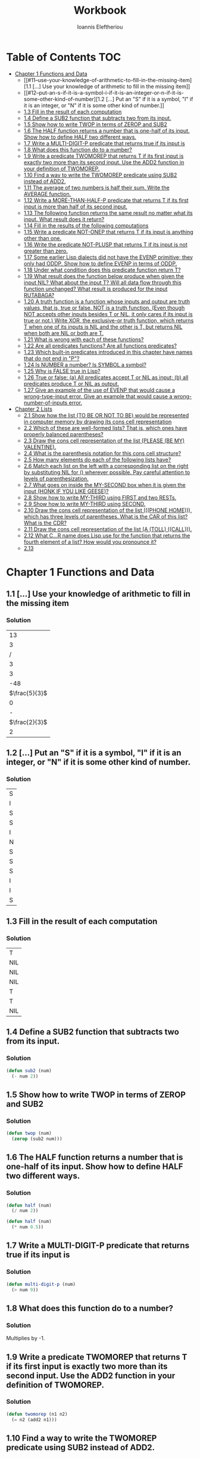#+title: Workbook
#+author: Ioannis Eleftheriou

* Table of Contents :TOC:
- [[#chapter-1-functions-and-data][Chapter 1 Functions and Data]]
  - [[#11--use-your-knowledge-of-arithmetic-to-fill-in-the-missing-item][1.1 [...] Use your knowledge of arithmetic to fill in the missing item]]
  - [[#12--put-an-s-if-it-is-a-symbol-i-if-it-is-an-integer-or-n-if-it-is-some-other-kind-of-number][1.2 [...] Put an "S" if it is a symbol, "I" if it is an integer, or "N" if it is some other kind of number.]]
  - [[#13-fill-in-the-result-of-each-computation][1.3 Fill in the result of each computation]]
  - [[#14-define-a-sub2-function-that-subtracts-two-from-its-input][1.4 Define a SUB2 function that subtracts two from its input.]]
  - [[#15-show-how-to-write-twop-in-terms-of-zerop-and-sub2][1.5 Show how to write TWOP in terms of ZEROP and SUB2]]
  - [[#16-the-half-function-returns-a-number-that-is-one-half-of-its-input-show-how-to-define-half-two-different-ways][1.6 The HALF function returns a number that is one-half of its input. Show how to define HALF two different ways.]]
  - [[#17-write-a-multi-digit-p-predicate-that-returns-true-if-its-input-is][1.7 Write a MULTI-DIGIT-P predicate that returns true if its input is]]
  - [[#18-what-does-this-function-do-to-a-number][1.8 What does this function do to a number?]]
  - [[#19-write-a-predicate-twomorep-that-returns-t-if-its-first-input-is-exactly-two-more-than-its-second-input-use-the-add2-function-in-your-definition-of-twomorep][1.9 Write a predicate TWOMOREP that returns T if its first input is exactly two more than its second input. Use the ADD2 function in your definition of TWOMOREP.]]
  - [[#110-find-a-way-to-write-the-twomorep-predicate-using-sub2-instead-of-add2][1.10 Find a way to write the TWOMOREP predicate using SUB2 instead of ADD2.]]
  - [[#111-the-average-of-two-numbers-is-half-their-sum--write-the-average-function][1.11 The average of two numbers is half their sum.  Write the AVERAGE function.]]
  - [[#112-write-a-more-than-half-p-predicate-that-returns-t-if-its-first-input-is-more-than-half-of-its-second-input][1.12 Write a MORE-THAN-HALF-P predicate that returns T if its first input is more than half of its second input.]]
  - [[#113-the-following-function-returns-the-same-result-no-matter-what-its-input-what-result-does-it-return][1.13 The following function returns the same result no matter what its input. What result does it return?]]
  - [[#114-fill-in-the-results-of-the-following-computations][1.14 Fill in the results of the following computations]]
  - [[#115-write-a-predicate-not-onep-that-returns-t-if-its-input-is-anything-other-than-one][1.15 Write a predicate NOT-ONEP that returns T if its input is anything other than one.]]
  - [[#116-write-the-predicate-not-plusp-that-returns-t-if-its-input-is-not-greater-than-zero][1.16 Write the predicate NOT-PLUSP that returns T if its input is not greater than zero.]]
  - [[#117-some-earlier-lisp-dialects-did-not-have-the-evenp-primitive-they-only-had-oddp-show-how-to-define-evenp-in-terms-of-oddp][1.17 Some earlier Lisp dialects did not have the EVENP primitive; they only had ODDP. Show how to define EVENP in terms of ODDP.]]
  - [[#118-under-what-condition-does-this-predicate-function-return-t][1.18 Under what condition does this predicate function return T?]]
  - [[#119-what-result-does-the-function-below-produce-when-given-the-input-nil-what-about-the-input-t-will-all-data-flow-through-this-function-unchanged-what-result-is-produced-for-the-input-rutabaga][1.19 What result does the function below produce when given the input NIL? What about the input T? Will all data flow through this function unchanged? What result is produced for the input RUTABAGA?]]
  - [[#120-a-truth-function-is-a-function-whose-inputs-and-output-are-truth-values-that-is-true-or-false-not-is-a-truth-function-even-though-not-accepts-other-inputs-besides-t-or-nil-it-only-cares-if-its-input-is-true-or-not-write-xor-the-exclusive-or-truth-function-which-returns-t-when-one-of-its-inputs-is-nil-and-the-other-is-t-but-returns-nil-when-both-are-nil-or-both-are-t][1.20 A truth function is a function whose inputs and output are truth values, that is, true or false. NOT is a truth function. (Even though NOT accepts other inputs besides T or NIL, it only cares if its input is true or not.) Write XOR, the exclusive-or truth function, which returns T when one of its inputs is NIL and the other is T, but returns NIL when both are NIL or both are T.]]
  - [[#121-what-is-wrong-with-each-of-these-functions][1.21 What is wrong with each of these functions?]]
  - [[#122-are-all-predicates-functions-are-all-functions-predicates][1.22 Are all predicates functions? Are all functions predicates?]]
  - [[#123-which-built-in-predicates-introduced-in-this-chapter-have-names-that-do-not-end-in-p][1.23 Which built-in predicates introduced in this chapter have names that do not end in "P"?]]
  - [[#124-is-number-a-number-is-symbol-a-symbol][1.24 Is NUMBER a number? Is SYMBOL a symbol?]]
  - [[#125-why-is-false-true-in-lisp][1.25 Why is FALSE true in Lisp?]]
  - [[#126-true-or-false-a-all-predicates-accept-t-or-nil-as-input-b-all-predicates-produce-t-or-nil-as-output][1.26 True or false: (a) All predicates accept T or NIL as input; (b) all predicates produce T or NIL as output.]]
  - [[#127-give-an-example-of-the-use-of-evenp-that-would-cause-a-wrong-type-input-error-give-an-example-that-would-cause-a-wrong-number-of-inputs-error][1.27 Give an example of the use of EVENP that would cause a wrong-type-input error. Give an example that would cause a wrong-number-of-inputs error.]]
- [[#chapter-2-lists][Chapter 2 Lists]]
  - [[#21-show-how-the-list-to-be-or-not-to-be-would-be-represented-in-computer-memory-by-drawing-its-cons-cell-representation][2.1 Show how the list (TO BE OR NOT TO BE) would be represented in computer memory by drawing its cons cell representation]]
  - [[#22-which-of-these-are-well-formed-lists-that-is-which-ones-have-properly-balanced-parentheses][2.2 Which of these are well-formed lists? That is, which ones have properly balanced parentheses?]]
  - [[#23-draw-the-cons-cell-representation-of-the-list-please-be-my-valentine][2.3 Draw the cons cell representation of the list (PLEASE (BE MY) VALENTINE).]]
  - [[#24-what-is-the-parenthesis-notation-for-this-cons-cell-structure][2.4 What is the parenthesis notation for this cons cell structure?]]
  - [[#25-how-many-elements-do-each-of-the-following-lists-have][2.5 How many elements do each of the following lists have?]]
  - [[#26-match-each-list-on-the-left-with-a-corresponding-list-on-the-right-by-substituting-nil-for--wherever-possible-pay-careful-attention-to-levels-of-parenthesization][2.6 Match each list on the left with a corresponding list on the right by substituting NIL for () wherever possible. Pay careful attention to levels of parenthesization.]]
  - [[#27-what-goes-on-inside-the-my-second-box-when-it-is-given-the-input-honk-if-you-like-geese][2.7 What goes on inside the MY-SECOND box when it is given the input (HONK IF YOU LIKE GEESE)?]]
  - [[#28-show-how-to-write-my-third-using-first-and-two-rests][2.8 Show how to write MY-THIRD using FIRST and two RESTs.]]
  - [[#29-show-how-to-write-my-third-using-second][2.9 Show how to write MY-THIRD using SECOND.]]
  - [[#210-draw-the-cons-cell-representation-of-the-list-phone-home-which-has-three-levels-of-parentheses-what-is-the-car-of-this-list-what-is-the-cdr][2.10 Draw the cons cell representation of the list (((PHONE HOME))), which has three levels of parentheses. What is the CAR of this list? What is the CDR?]]
  - [[#211-draw-the-cons-cell-representation-of-the-list-a-toll-call][2.11 Draw the cons cell representation of the list (A (TOLL) ((CALL))).]]
  - [[#212-what-cr-name-does-lisp-use-for-the-function-that-returns-the-fourth-element-of-a-list-how-would-you-pronounce-it][2.12 What C...R name does Lisp use for the function that returns the fourth element of a list? How would you pronounce it?]]
  - [[#213][2.13]]

* Chapter 1 Functions and Data
** 1.1 [...] Use your knowledge of arithmetic to fill in the missing item
*** Solution
|            13 |
|             3 |
|             / |
|             3 |
|             3 |
|           -48 |
| $\frac{5}{3}$ |
|             0 |
|             - |
| $\frac{2}{3}$ |
|             2 |

** 1.2 [...] Put an "S" if it is a symbol, "I" if it is an integer, or "N" if it is some other kind of number.
*** Solution
| S |
| I |
| S |
| S |
| I |
| N |
| S |
| S |
| S |
| I |
| I |
| S |

** 1.3 Fill in the result of each computation
*** Solution
| T   |
| NIL |
| NIL |
| NIL |
| T   |
| T   |
| NIL |

** 1.4 Define a SUB2 function that subtracts two from its input.
*** Solution
#+begin_src lisp
(defun sub2 (num)
  (- num 2))
#+end_src

** 1.5 Show how to write TWOP in terms of ZEROP and SUB2
*** Solution
#+begin_src lisp
(defun twop (num)
  (zerop (sub2 num)))
#+end_src
** 1.6 The HALF function returns a number that is one-half of its input. Show how to define HALF two different ways.
*** Solution
#+begin_src lisp
(defun half (num)
  (/ num 2))
#+end_src

#+begin_src lisp
(defun half (num)
  (* num 0.5))
#+end_src
** 1.7 Write a MULTI-DIGIT-P predicate that returns true if its input is
*** Solution
#+begin_src lisp
(defun multi-digit-p (num)
  (> num 9))
#+end_src
** 1.8 What does this function do to a number?
*** Solution
Multiplies by -1.
** 1.9 Write a predicate TWOMOREP that returns T if its first input is exactly two more than its second input. Use the ADD2 function in your definition of TWOMOREP.
*** Solution
#+begin_src lisp
(defun twomorep (n1 n2)
  (= n2 (add2 n1)))
#+end_src
** 1.10 Find a way to write the TWOMOREP predicate using SUB2 instead of ADD2.
*** Solution
#+begin_src lisp
(defun twomorep (n1 n2)
  (= n1 (sub2 n2)))
#+end_src
** 1.11 The average of two numbers is half their sum.  Write the AVERAGE function.
*** Solution
#+begin_src lisp
(defun average (n1 n2)
  (/ (+ n1 n2) 2))
#+end_src

** 1.12 Write a MORE-THAN-HALF-P predicate that returns T if its first input is more than half of its second input.
*** Solution
#+begin_src lisp
(defun more-than-half-p (n1 n2)
  (> n1 (/ n2 2)))
#+end_src
** 1.13 The following function returns the same result no matter what its input. What result does it return?
*** Solution
#+begin_src lisp
(defun testp (something)
  (symbolp (numberp something)))

(testp 100) ;=> t
(testp t) ;=> t
(testp nil) ;=> t
#+end_src

** 1.14 Fill in the results of the following computations
*** Solutions
| T                |
| NIL              |
| UNBOUND-VARIABLE |

** 1.15 Write a predicate NOT-ONEP that returns T if its input is anything other than one.
*** Solution
#+begin_src lisp
(defun not-onep (num)
  (not (= num 1)))
#+end_src

** 1.16 Write the predicate NOT-PLUSP that returns T if its input is not greater than zero.
*** Solution
#+begin_src lisp
(defun not-plusp (num)
  (not (> num 0)))
#+end_src

** 1.17 Some earlier Lisp dialects did not have the EVENP primitive; they only had ODDP. Show how to define EVENP in terms of ODDP.
*** Solution
#+begin_src lisp
(defun evenp (num)
  (not (oddp num)))
#+end_src

** 1.18 Under what condition does this predicate function return T?
#+begin_src lisp
(lambda (num)
  (zerop (add1 (add1 num))))
#+end_src
*** Solution
When input is -2.

** 1.19 What result does the function below produce when given the input NIL? What about the input T? Will all data flow through this function unchanged? What result is produced for the input RUTABAGA?
#+begin_src lisp
(lambda (input) (not (not input)))
#+end_src
*** Solution
+ When input is NIL, output is T.
+ Not all data will flow through this function unchanged.

#+begin_src lisp
(defun rutabaga-function (something)
  (not (not something)))

(rutabaga-function 'rutabaga) ;=> t
#+end_src
+ Result for the symbol RUTABAGA is t.

** 1.20 A truth function is a function whose inputs and output are truth values, that is, true or false. NOT is a truth function. (Even though NOT accepts other inputs besides T or NIL, it only cares if its input is true or not.) Write XOR, the exclusive-or truth function, which returns T when one of its inputs is NIL and the other is T, but returns NIL when both are NIL or both are T.
*** Solution
#+begin_src lisp
(defun xor (n1 n2)
  (not (equal n1 n2)))
#+end_src
** 1.21 What is wrong with each of these functions?
#+begin_src lisp
(lambda (n)
  (add1 (zerop n)))
#+end_src

#+begin_src lisp
(lambda (n1 n2)
  (equal (+ 1 2)))
#+end_src

#+begin_src lisp
(lambda (n1 n2)
  (symbolp (not n1 n2)))
#+end_src
*** Solution
+ TYPE-ERROR
+ SIMPLE-PROGRAM-ERROR (EQUAL function requires two inputs)
+ SIMPLE-PROGRAM-ERROR (NOT function requires a single input)

** 1.22 Are all predicates functions? Are all functions predicates?
*** Solution
Yes. No.

** 1.23 Which built-in predicates introduced in this chapter have names that do not end in "P"?
*** Solution
EQUAL, <, >.

** 1.24 Is NUMBER a number? Is SYMBOL a symbol?
*** Solution
No. Yes.

** 1.25 Why is FALSE true in Lisp?
*** Solution
FALSE is a symbol, not a boolean value.

** 1.26 True or false: (a) All predicates accept T or NIL as input; (b) all predicates produce T or NIL as output.
*** Solution
a) False
b) True

** 1.27 Give an example of the use of EVENP that would cause a wrong-type-input error. Give an example that would cause a wrong-number-of-inputs error.
*** Solution
Wrong type of input.
#+begin_src lisp
(evenp 'something)
#+end_src

Wrong number of inputs.
#+begin_src lisp
(evenp)
#+end_src
* Chapter 2 Lists

For drawing cons diagrams first load the following into the REPL.

#+begin_src lisp
(ql:quickload :draw-cons-tree)
#+end_src

** 2.1 Show how the list (TO BE OR NOT TO BE) would be represented in computer memory by drawing its cons cell representation
*** Solution
#+begin_src lisp
(TO BE OR NOT TO BE)
; [o|o]---[o|o]---[o|o]---[o|o]---[o|o]---[o|/]
;  |       |       |       |       |       |
;  TO      BE      OR     NOT      TO      BE
#+end_src

** 2.2 Which of these are well-formed lists? That is, which ones have properly balanced parentheses?
#+begin_src lisp
(A B (C)
((A) (B))
A B ) (C D)
(A (B (C))
(A (B (C)))
(((A) (B)) (C))
#+end_src
*** Solution
#+begin_src lisp
(A B (C)
((A) (B)) ; ok
A B ) (C D)
(A (B (C))
(A (B (C))) ;ok
(((A) (B)) (C)) ;ok
#+end_src

** 2.3 Draw the cons cell representation of the list (PLEASE (BE MY) VALENTINE).
*** Solution
#+begin_src lisp
; [o|o]---[o|o]---[o|/]
;  |       |       |
; PLEASE   |      VALENTINE
;          |
;         [o|o]---[o|/]
;          |       |
;          BE      MY
#+end_src

** 2.4 What is the parenthesis notation for this cons cell structure?
#+begin_src lisp
; [o|o]---[o|/]
;  |       |
;  |      [o|o]---[o|/]
;  |       |       |
;  |      FLOWERS CHOCHOLATES
;  |      
; [o|o]---[o|/]
;  |       |
; BOWS    ARROWS
#+end_src
*** Solution
#+begin_src lisp
((BOWS ARROWS) (FLOWERS CHOCHOLATES))
#+end_src

** 2.5 How many elements do each of the following lists have?
*** Solution
#+begin_src lisp
(length '(open the pod bay doors hal))
 ; => 6 (3 bits, #x6, #o6, #b110)

(length '((open) (the pod bay doors) hal))
 ; => 3 (2 bits, #x3, #o3, #b11)

(length '((1 2 3) (4 5 6) (7 8 9) (10 11 12)))
 ; => 4 (3 bits, #x4, #o4, #b100)

(length '((one) for all (and (two (for me)))))
 ; => 4 (3 bits, #x4, #o4, #b100)

(length '((q spades)
          (7 hearts)
          (6 clubs)
          (5 diamonds)
          (2 diamonds)))
 ; => 5 (3 bits, #x5, #o5, #b101)

(length '((pennsylvania (the keystone state))
          (new-jersey (the garden state))
          (massachussets (the bay state))
          (florida (the sunshine state))
          (new-york (the empire state))
          (indiana (the hoosier state))))
 ; => 6 (3 bits, #x6, #o6, #b110)
#+end_src

** 2.6 Match each list on the left with a corresponding list on the right by substituting NIL for () wherever possible. Pay careful attention to levels of parenthesization.
*** Solution
#+begin_src lisp
() ;== NIL
(()) ;== (NIL)
((())) ;== ((NIL))
(() ()) ;== (NIL NIL)
(() (())) ;== (NIL (NIL))
#+end_src

** 2.7 What goes on inside the MY-SECOND box when it is given the input (HONK IF YOU LIKE GEESE)?
*** Solution
#+begin_src lisp

(defun my-second (n)
  (first (rest n)))

(my-second '(HONK IF YOU LIKE GEESE))
 ; => IF
#+end_src

** 2.8 Show how to write MY-THIRD using FIRST and two RESTs.
*** Solution
#+begin_src lisp
(defun my-third (n)
  (first (rest (rest n))))
#+end_src

** 2.9 Show how to write MY-THIRD using SECOND.
*** Solution
#+begin_src lisp
(defun my-third (n)
  (second (rest n)))
#+end_src

** 2.10 Draw the cons cell representation of the list (((PHONE HOME))), which has three levels of parentheses. What is the CAR of this list? What is the CDR?
*** Solution
#+begin_src lisp
; [o|/]
;  |
; [o|/]
;  |
; [o|o]---[o|/]
;  |       |
; PHONE   HOME
#+end_src

CAR:
#+begin_src lisp
; [o|/]
;  |
; [o|o]---[o|/]
;  |       |
; PHONE   HOME
#+end_src

CDR:
#+begin_src lisp
; NIL
#+end_src

** 2.11 Draw the cons cell representation of the list (A (TOLL) ((CALL))).
*** Solution
#+begin_src lisp
; [o|o]---[o|o]---[o|/]
;  |       |       |
;  A      [o|/]   [o|/]
;          |       |
;         TOLL    [o|/]
;                  |
;                 CALL
#+end_src

** 2.12 What C...R name does Lisp use for the function that returns the fourth element of a list? How would you pronounce it?
*** Solution
CADDDR. Pronounced "fourth" by a normal person. Or /ka-dih-dih-der/.

** 2.13
